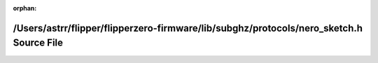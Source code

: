 .. meta::f248b5ffc251b8daaac0ac31dadec0d6be247be243f0a660e444d889109f2148e06f29785b82aa0efc810c3fcbda0e49d665db0f2256ce4fae9a3780f2befb72

:orphan:

.. title:: Flipper Zero Firmware: /Users/astrr/flipper/flipperzero-firmware/lib/subghz/protocols/nero_sketch.h Source File

/Users/astrr/flipper/flipperzero-firmware/lib/subghz/protocols/nero\_sketch.h Source File
=========================================================================================

.. container:: doxygen-content

   
   .. raw:: html
     :file: nero__sketch_8h_source.html
